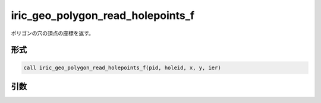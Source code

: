 iric_geo_polygon_read_holepoints_f
==================================

ポリゴンの穴の頂点の座標を返す。

形式
----
.. code-block:: fortran

   call iric_geo_polygon_read_holepoints_f(pid, holeid, x, y, ier)

引数
----

.. csv-table:: iric_geo_polygon_read_holepoints_f の引数
   :file: iric_geo_polygon_read_holepoints_f_args.csv
   :header-rows: 1

